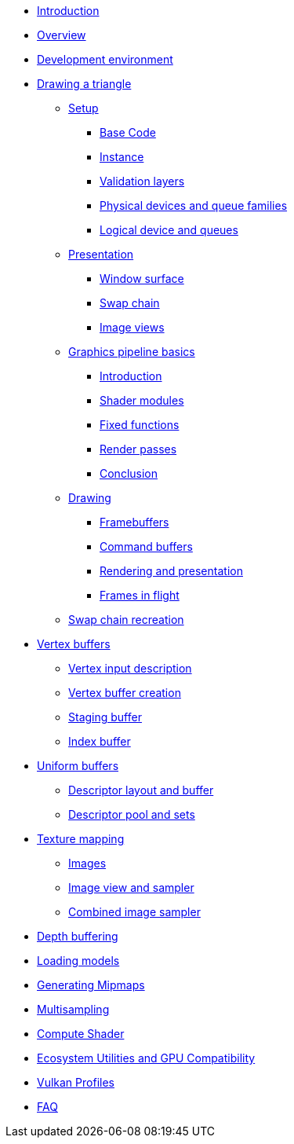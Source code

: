 ////
- Copyright (c) 2023, Sascha Willems
- SPDX-License-Identifier: CC-BY-SA-4.0
////

* xref:00_Introduction.adoc[Introduction]
* xref:01_Overview.adoc[Overview]
* xref:02_Development_environment.adoc[Development environment]
* xref:03_Drawing_a_triangle/00_Setup/00_Base_code.adoc[Drawing a triangle]
** xref:03_Drawing_a_triangle/00_Setup/00_Base_code.adoc[Setup]
*** xref:03_Drawing_a_triangle/00_Setup/00_Base_code.adoc[Base Code]
*** xref:03_Drawing_a_triangle/00_Setup/01_Instance.adoc[Instance]
*** xref:03_Drawing_a_triangle/00_Setup/02_Validation_layers.adoc[Validation layers]
*** xref:03_Drawing_a_triangle/00_Setup/03_Physical_devices_and_queue_families.adoc[Physical devices and queue families]
*** xref:03_Drawing_a_triangle/00_Setup/04_Logical_device_and_queues.adoc[Logical device and queues]
** xref:03_Drawing_a_triangle/01_Presentation/00_Window_surface.adoc[Presentation]
*** xref:03_Drawing_a_triangle/01_Presentation/00_Window_surface.adoc[Window surface]
*** xref:03_Drawing_a_triangle/01_Presentation/01_Swap_chain.adoc[Swap chain]
*** xref:03_Drawing_a_triangle/01_Presentation/02_Image_views.adoc[Image views]
** xref:03_Drawing_a_triangle/02_Graphics_pipeline_basics/00_Introduction.adoc[Graphics pipeline basics]
*** xref:03_Drawing_a_triangle/02_Graphics_pipeline_basics/00_Introduction.adoc[Introduction]
*** xref:03_Drawing_a_triangle/02_Graphics_pipeline_basics/01_Shader_modules.adoc[Shader modules]
*** xref:03_Drawing_a_triangle/02_Graphics_pipeline_basics/02_Fixed_functions.adoc[Fixed functions]
*** xref:03_Drawing_a_triangle/02_Graphics_pipeline_basics/03_Render_passes.adoc[Render passes]
*** xref:03_Drawing_a_triangle/02_Graphics_pipeline_basics/04_Conclusion.adoc[Conclusion]
** xref:03_Drawing_a_triangle/03_Drawing/00_Framebuffers.adoc[Drawing]
*** xref:03_Drawing_a_triangle/03_Drawing/00_Framebuffers.adoc[Framebuffers]
*** xref:03_Drawing_a_triangle/03_Drawing/01_Command_buffers.adoc[Command buffers]
*** xref:03_Drawing_a_triangle/03_Drawing/02_Rendering_and_presentation.adoc[Rendering and presentation]
*** xref:03_Drawing_a_triangle/03_Drawing/03_Frames_in_flight.adoc[Frames in flight]
** xref:03_Drawing_a_triangle/04_Swap_chain_recreation.adoc[Swap chain recreation]
* xref:04_Vertex_buffers/00_Vertex_input_description.adoc[Vertex buffers]
** xref:04_Vertex_buffers/00_Vertex_input_description.adoc[Vertex input description]
** xref:04_Vertex_buffers/01_Vertex_buffer_creation.adoc[Vertex buffer creation]
** xref:04_Vertex_buffers/02_Staging_buffer.adoc[Staging buffer]
** xref:04_Vertex_buffers/03_Index_buffer.adoc[Index buffer]
* xref:05_Uniform_buffers/00_Descriptor_set_layout_and_buffer.adoc[Uniform buffers]
** xref:05_Uniform_buffers/00_Descriptor_set_layout_and_buffer.adoc[Descriptor layout and buffer]
** xref:05_Uniform_buffers/01_Descriptor_pool_and_sets.adoc[Descriptor pool and sets]
* xref:06_Texture_mapping/00_Images.adoc[Texture mapping]
** xref:06_Texture_mapping/00_Images.adoc[Images]
** xref:06_Texture_mapping/01_Image_view_and_sampler.adoc[Image view and sampler]
** xref:06_Texture_mapping/02_Combined_image_sampler.adoc[Combined image sampler]
* xref:07_Depth_buffering.adoc[Depth buffering]
* xref:08_Loading_models.adoc[Loading models]
* xref:09_Generating_Mipmaps.adoc[Generating Mipmaps]
* xref:10_Multisampling.adoc[Multisampling]
* xref:11_Compute_Shader.adoc[Compute Shader]
* xref:12_Ecosystem_Utilities_and_Compatibility.adoc[Ecosystem Utilities and GPU Compatibility]
* xref:13_Vulkan_Profiles.adoc[Vulkan Profiles]
* xref:90_FAQ.adoc[FAQ]
